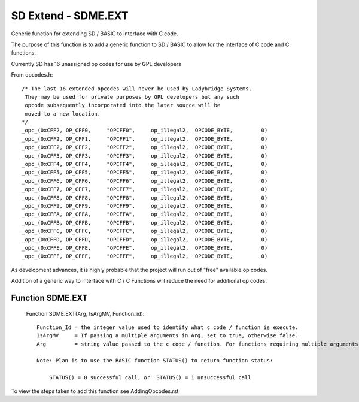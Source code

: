 *********************************
SD Extend - SDME.EXT
*********************************

Generic function for extending SD / BASIC to interface with C code.

The purpose of this function is to add a generic function to SD / BASIC
to allow for the interface of C code and C functions.

Currently SD has 16 unassigned op codes for use by GPL developers

From opcodes.h::

  /* The last 16 extended opcodes will never be used by Ladybridge Systems.
   They may be used for private purposes by GPL developers but any such
   opcode subsequently incorporated into the later source will be
   moved to a new location.
  */
  _opc_(0xCFF2, OP_CFF0,     "OPCFF0",     op_illegal2,  OPCODE_BYTE,         0)
  _opc_(0xCFF2, OP_CFF1,     "OPCFF1",     op_illegal2,  OPCODE_BYTE,         0)
  _opc_(0xCFF2, OP_CFF2,     "OPCFF2",     op_illegal2,  OPCODE_BYTE,         0)
  _opc_(0xCFF3, OP_CFF3,     "OPCFF3",     op_illegal2,  OPCODE_BYTE,         0)
  _opc_(0xCFF4, OP_CFF4,     "OPCFF4",     op_illegal2,  OPCODE_BYTE,         0)
  _opc_(0xCFF5, OP_CFF5,     "OPCFF5",     op_illegal2,  OPCODE_BYTE,         0)
  _opc_(0xCFF6, OP_CFF6,     "OPCFF6",     op_illegal2,  OPCODE_BYTE,         0)
  _opc_(0xCFF7, OP_CFF7,     "OPCFF7",     op_illegal2,  OPCODE_BYTE,         0)
  _opc_(0xCFF8, OP_CFF8,     "OPCFF8",     op_illegal2,  OPCODE_BYTE,         0)
  _opc_(0xCFF9, OP_CFF9,     "OPCFF9",     op_illegal2,  OPCODE_BYTE,         0)
  _opc_(0xCFFA, OP_CFFA,     "OPCFFA",     op_illegal2,  OPCODE_BYTE,         0)
  _opc_(0xCFFB, OP_CFFB,     "OPCFFB",     op_illegal2,  OPCODE_BYTE,         0)
  _opc_(0xCFFC, OP_CFFC,     "OPCFFC",     op_illegal2,  OPCODE_BYTE,         0)
  _opc_(0xCFFD, OP_CFFD,     "OPCFFD",     op_illegal2,  OPCODE_BYTE,         0)
  _opc_(0xCFFE, OP_CFFE,     "OPCFFE",     op_illegal2,  OPCODE_BYTE,         0)
  _opc_(0xCFFF, OP_CFFF,     "OPCFFF",     op_illegal2,  OPCODE_BYTE,         0)
  
As development advances, it is highly probable that the project will run out of "free" available op codes.

Addition of a generic way to interface with C / C Functions will reduce the need for additional op codes.

Function SDME.EXT
========================

 Function SDME.EXT(Arg, IsArgMV, Function_id)::

    Function_Id = the integer value used to identify what c code / function is execute.
    IsArgMV     = If passing a multiple arguments in Arg, set to true, otherwise false.  
    Arg         = string value passed to the c code / function. For functions requiring multiple arguments, set IsArgMV to true and pass arguments in a FIELD_MARK separated string, with a maximum of ?10? fields??

    Note: Plan is to use the BASIC function STATUS() to return function status:
	
	STATUS() = 0 successful call, or  STATUS() = 1 unsuccessful call
 

To view the steps taken to add this function see AddingOpcodes.rst


 

 